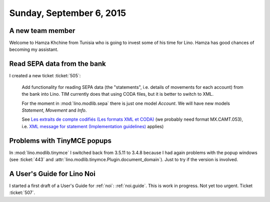 =========================
Sunday, September 6, 2015
=========================


A new team member
=================

Welcome to Hamza Khchine from Tunisia who is going to invest some of
his time for Lino. Hamza has good chances of becoming my assistant.


Read SEPA data from the bank
============================

I created a new ticket :ticket:`505`:

    Add functionality for reading SEPA data (the "statements",
    i.e. details of movements for each account) from the bank into
    Lino. TIM currently does that using CODA files, but it is better
    to switch to XML.

    For the moment in :mod:`lino.modlib.sepa` there is just one model
    `Account`. We will have new models `Statement`, `Movement` and
    `Info`.

    See `Les extraits de compte codifiés (Les formats XML et CODA)
    <https://www.belfius.be/professional/fr/banque-par-vous-meme/services/reporting-coda/index.aspx>`_
    (we probably need format MX.CAMT.053), i.e. `XML message for
    statement (Implementation guidelines)
    <https://www.febelfin.be/sites/default/files/files/Standard-XML-Statement-v1-en_0.pdf>`_
    applies)


Problems with TinyMCE popups
============================

In :mod:`lino.modlib.tinymce` I switched back from 3.5.11 to 3.4.8
because I had again problems with the popup windows (see :ticket:`443`
and :attr:`lino.modlib.tinymce.Plugin.document_domain`).  Just to try
if the version is involved.


A User's Guide for Lino Noi
===========================

I started a first draft of a User's Guide for :ref:`noi`:
:ref:`noi.guide`.  This is work in progress. Not yet too urgent.
Ticket :ticket:`507`.

